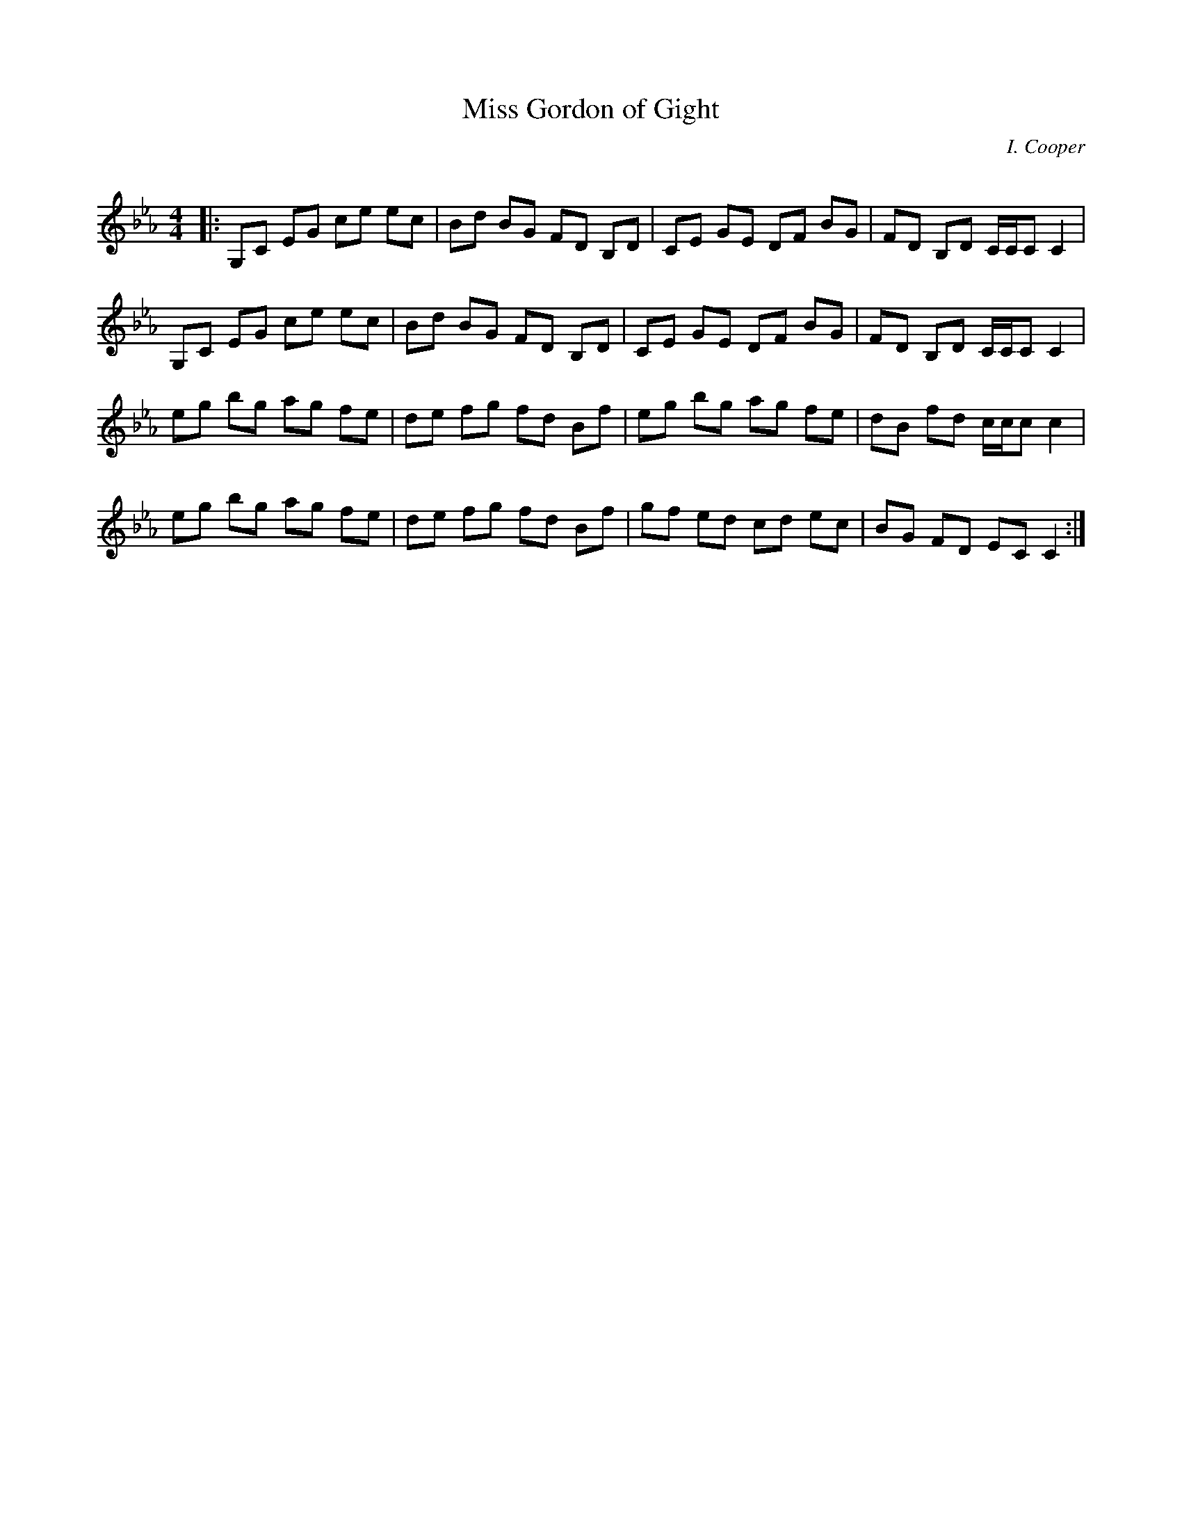 X:1
T: Miss Gordon of Gight
C:I. Cooper
R:Reel
Q: 232
K:Cm
M:4/4
L:1/8
|:G,C EG ce ec|Bd BG FD B,D|CE GE DF BG|FD B,D C1/2C1/2C C2|
G,C EG ce ec|Bd BG FD B,D|CE GE DF BG|FD B,D C1/2C1/2C C2|
eg bg ag fe|de fg fd Bf|eg bg ag fe|dB fd c1/2c1/2c c2|
eg bg ag fe|de fg fd Bf|gf ed cd ec|BG FD EC C2:|
